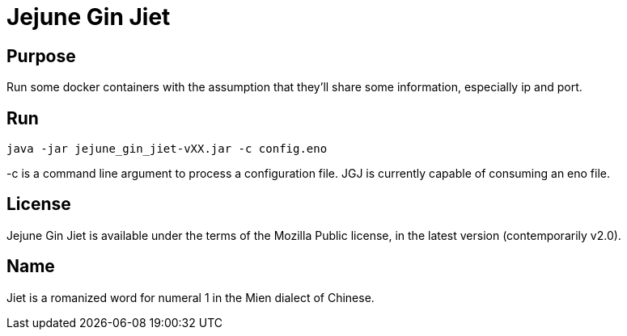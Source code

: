 
= Jejune Gin Jiet

== Purpose

Run some docker containers with the assumption that they'll share some information, especially ip and port.

== Run

`java -jar jejune_gin_jiet-vXX.jar -c config.eno`

-c is a command line argument to process a configuration file. JGJ is currently capable of consuming an eno file.

== License

Jejune Gin Jiet is available under the terms of the Mozilla Public license, in the latest version (contemporarily v2.0).

== Name

Jiet is a romanized word for numeral 1 in the Mien dialect of Chinese.






























